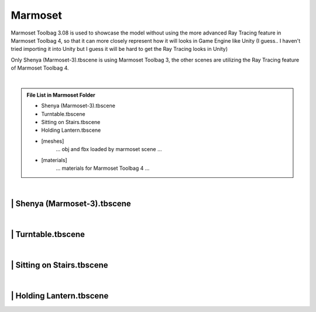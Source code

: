 ###############################
Marmoset
###############################

Marmoset Toolbag 3.08 is used to showcase the model without using the more advanced Ray Tracing feature in Marmoset Toolbag 4, so that it can more closely represent how it will looks in Game Engine like Unity (I guess.. I haven't tried importing it into Unity but I guess it will be hard to get the Ray Tracing looks in Unity)

Only Shenya (Marmoset-3).tbscene is using Marmoset Toolbag 3, the other scenes are utilizing the Ray Tracing feature of Marmoset Toolbag 4.

|

.. admonition:: File List in Marmoset Folder
   :class: refbox

   * Shenya (Marmoset-3).tbscene
   * Turntable.tbscene
   * Sitting on Stairs.tbscene
   * Holding Lantern.tbscene
   * [meshes]
      ... obj and fbx loaded by marmoset scene ...
   * [materials]
      ... materials for Marmoset Toolbag 4 ...

|

********************************************************
 | Shenya (Marmoset-3).tbscene
********************************************************

.. image:: /images/Marmoset-Shenya-Marmoset-3-viewport.jpg
	:align: center

|

********************************************************
 | Turntable.tbscene
********************************************************

.. image:: /images/Marmoset-Turntable-viewport.jpg
	:align: center

|

********************************************************
 | Sitting on Stairs.tbscene
********************************************************

.. image:: /images/Marmoset-Sitting-on-Stairs-viewport.jpg
	:align: center

|

********************************************************
 | Holding Lantern.tbscene
********************************************************

.. image:: /images/Marmoset-Holding-Lantern-viewport.jpg
	:align: center
